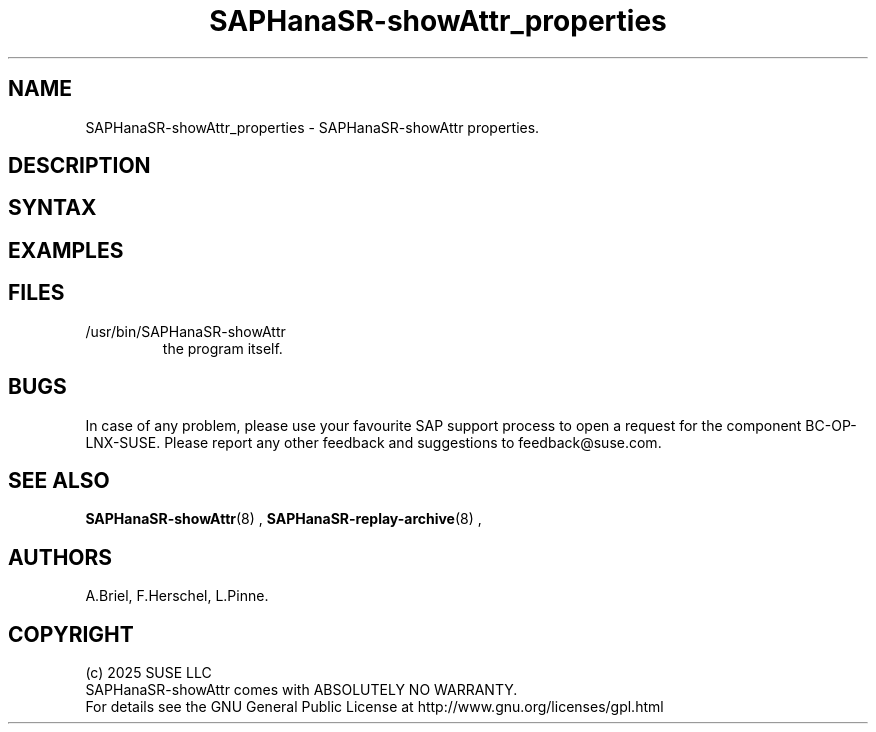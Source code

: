 .\" Version: 1.2 
.\"
.TH SAPHanaSR-showAttr_properties 8 "06 Feb 2025" "" "SAPHanaSR"
.\"
.SH NAME
SAPHanaSR-showAttr_properties \- SAPHanaSR-showAttr properties.
.\" TODO name
.\"
.PP
.SH DESCRIPTION
.\" TODO description
.\"
.SH SYNTAX
.\" TODO syntax
.PP
.\"
.SH EXAMPLES
.\" TODO examples
.PP
.\"
.SH FILES
.TP
/usr/bin/SAPHanaSR-showAttr
the program itself.
.PP
.\"
.SH BUGS
.PP
In case of any problem, please use your favourite SAP support process to open
a request for the component BC-OP-LNX-SUSE.
Please report any other feedback and suggestions to feedback@suse.com.
.PP
.\"
.SH SEE ALSO
.PP
\fBSAPHanaSR-showAttr\fP(8) , \fBSAPHanaSR-replay-archive\fP(8) ,
.PP
.\"
.SH AUTHORS
.PP
A.Briel, F.Herschel, L.Pinne.
.PP
.\"
.SH COPYRIGHT
.PP
(c) 2025 SUSE LLC
.br
SAPHanaSR-showAttr comes with ABSOLUTELY NO WARRANTY.
.br
For details see the GNU General Public License at
http://www.gnu.org/licenses/gpl.html
.\"
